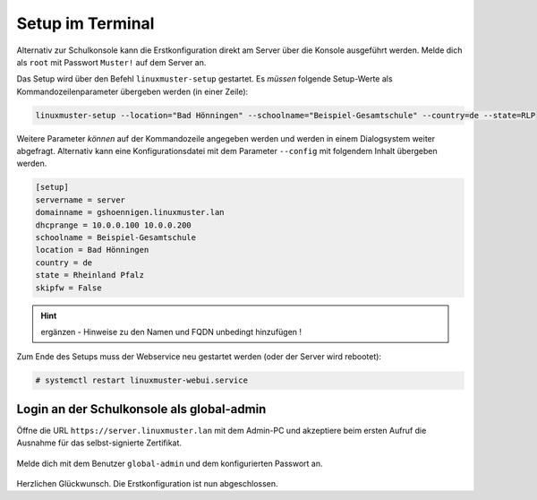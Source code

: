 .. _setup-console-label:

=================
Setup im Terminal
=================

.. sectionauthor:: `@cweikl <https://ask.linuxmuster.net/u/cweikl>`_,
           `@MachtDochNix <https://ask.linuxmuster.net/u/machtdochnix>`_

Alternativ zur Schulkonsole kann die Erstkonfiguration direkt am Server über die Konsole ausgeführt werden. Melde dich als ``root`` mit Passwort ``Muster!`` auf dem Server an.

Das Setup wird über den Befehl ``linuxmuster-setup`` gestartet. Es *müssen* folgende Setup-Werte als Kommandozeilenparameter übergeben werden (in einer Zeile):

.. code-block:: console

   linuxmuster-setup --location="Bad Hönningen" --schoolname="Beispiel-Gesamtschule" --country=de --state=RLP

Weitere Parameter *können* auf der Kommandozeile angegeben werden und werden in einem Dialogsystem weiter abgefragt. Alternativ kann eine
Konfigurationsdatei mit dem Parameter ``--config`` mit folgendem Inhalt übergeben werden.

.. code-block:: console
	
   [setup]
   servername = server
   domainname = gshoennigen.linuxmuster.lan
   dhcprange = 10.0.0.100 10.0.0.200
   schoolname = Beispiel-Gesamtschule
   location = Bad Hönningen
   country = de
   state = Rheinland Pfalz
   skipfw = False



.. hint::
  
   ergänzen - Hinweise zu den Namen und FQDN unbedingt hinzufügen !

Zum Ende des Setups muss der Webservice neu gestartet werden (oder der Server wird rebootet):

.. code-block:: console

   # systemctl restart linuxmuster-webui.service




Login an der Schulkonsole als global-admin
==========================================

Öffne die URL ``https://server.linuxmuster.lan`` mit dem Admin-PC und
akzeptiere beim ersten Aufruf die Ausnahme für das selbst-signierte
Zertifikat.

.. figure:: media/server-postsetup-login-cert.png
   :align: center
   :alt: Accept self-signed certificate 

Melde dich mit dem Benutzer ``global-admin`` und dem konfigurierten
Passwort an.

.. figure:: media/login-global-admin.png
   :align: center
   :alt: Login as global-admin

Herzlichen Glückwunsch. Die Erstkonfiguration ist nun abgeschlossen.
